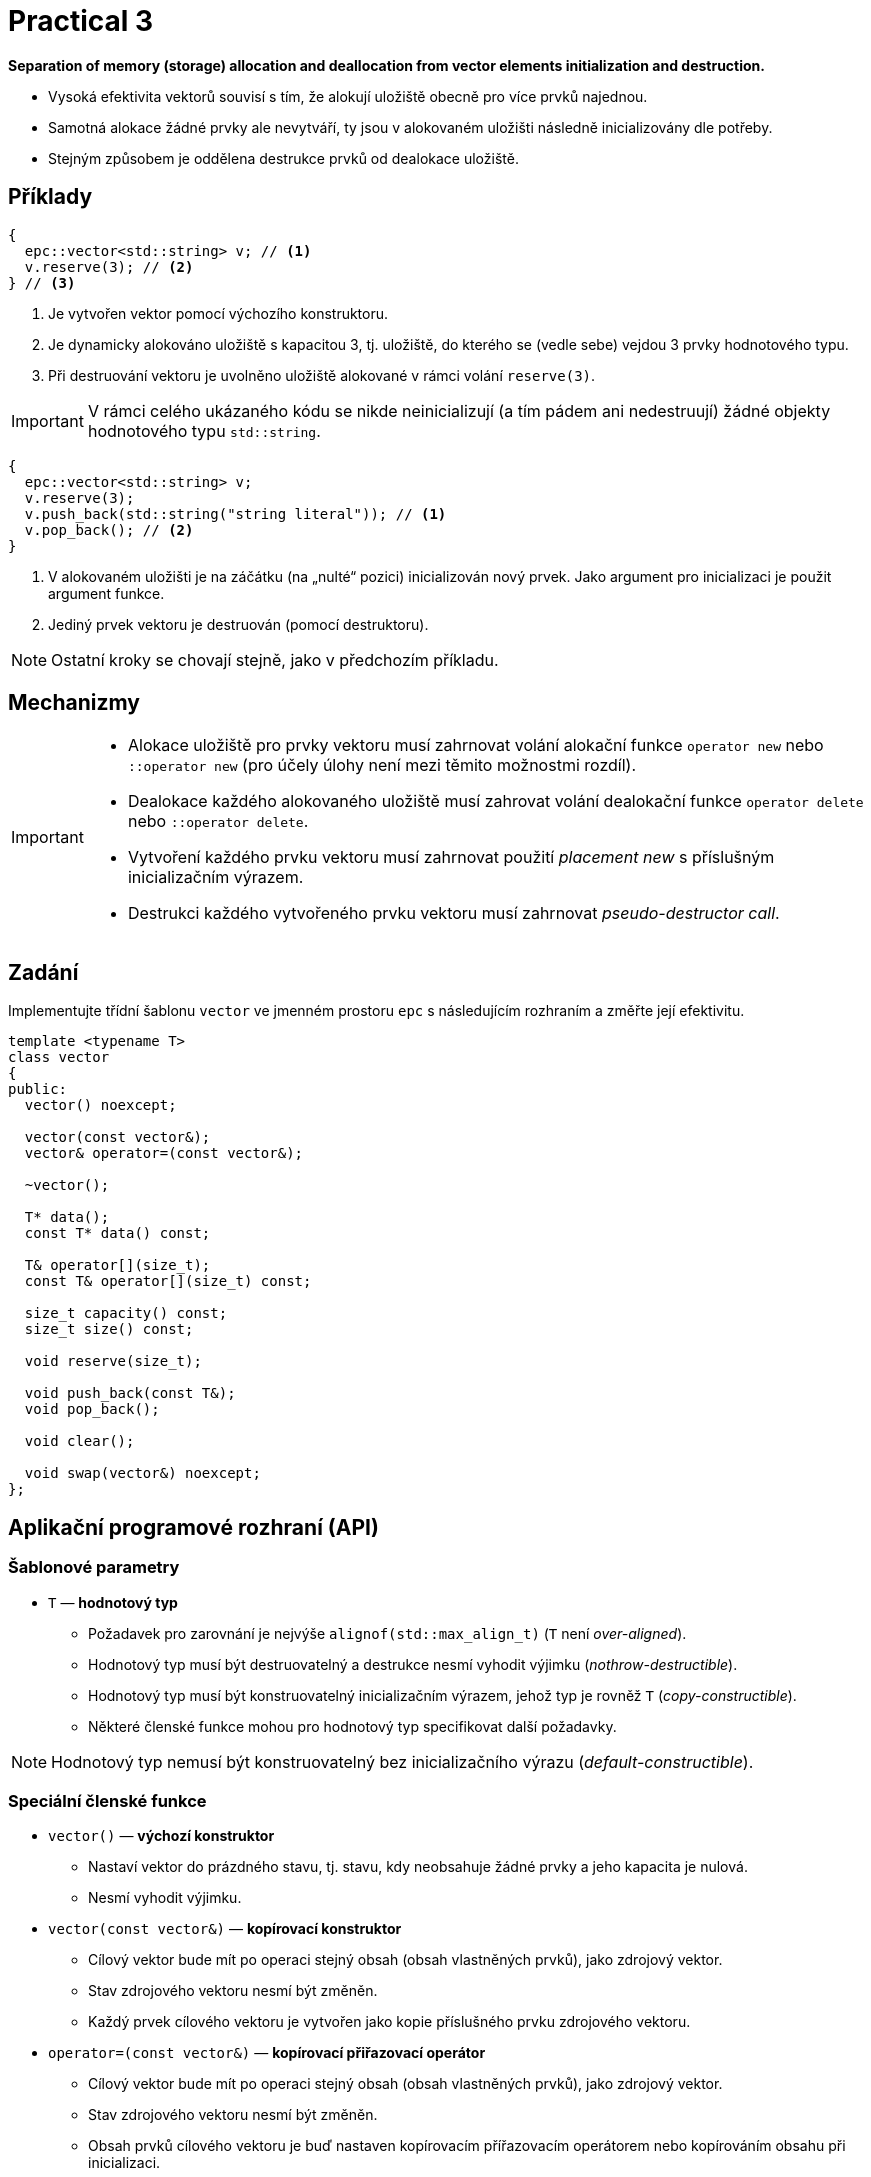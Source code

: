 = Practical 3

**Separation of memory (storage) allocation and deallocation from vector elements initialization and destruction.**

* Vysoká efektivita vektorů souvisí s tím, že alokují uložiště obecně pro více prvků najednou.
* Samotná alokace žádné prvky ale nevytváří, ty jsou v alokovaném uložišti následně inicializovány dle potřeby.
* Stejným způsobem je oddělena destrukce prvků od dealokace uložiště.

== Příklady

[source,c++]
----
{
  epc::vector<std::string> v; // <1>
  v.reserve(3); // <2>  
} // <3>
----

<1> Je vytvořen vektor pomocí výchozího konstruktoru. 
<2> Je dynamicky alokováno uložiště s kapacitou 3, tj. uložiště, do kterého se (vedle sebe) vejdou 3 prvky hodnotového typu.
<3> Při destruování vektoru je uvolněno uložiště alokované v rámci volání `reserve(3)`.

IMPORTANT: V rámci celého ukázaného kódu se nikde neinicializují (a tím pádem ani nedestruují) žádné objekty hodnotového typu `std::string`.

[source,c++]
----
{
  epc::vector<std::string> v; 
  v.reserve(3); 
  v.push_back(std::string("string literal")); // <1>
  v.pop_back(); // <2>
} 
----
<1> V alokovaném uložišti je na záčátku (na „nulté“ pozici) inicializován nový prvek. Jako argument pro inicializaci je použit argument funkce.
<2> Jediný prvek vektoru je destruován (pomocí destruktoru).

NOTE: Ostatní kroky se chovají stejně, jako v předchozím příkladu.

== Mechanizmy

[IMPORTANT]
====
* Alokace uložiště pro prvky vektoru musí zahrnovat volání alokační funkce `operator new` nebo `::operator new` (pro účely úlohy není mezi těmito možnostmi rozdíl).
* Dealokace každého alokovaného uložiště musí zahrovat volání dealokační funkce `operator delete` nebo `::operator delete`.
* Vytvoření každého prvku vektoru musí zahrnovat použití _placement new_ s příslušným inicializačním výrazem.
* Destrukci každého vytvořeného prvku vektoru musí zahrnovat _pseudo-destructor call_.
====

== Zadání

Implementujte třídní šablonu `vector` ve jmenném prostoru `epc` s následujícím rozhraním a změřte její efektivitu.

[source,c++]
----
template <typename T>
class vector
{
public:
  vector() noexcept; 

  vector(const vector&);
  vector& operator=(const vector&); 

  ~vector();  

  T* data();  
  const T* data() const; 

  T& operator[](size_t); 
  const T& operator[](size_t) const; 

  size_t capacity() const; 
  size_t size() const; 

  void reserve(size_t); 

  void push_back(const T&); 
  void pop_back();

  void clear(); 

  void swap(vector&) noexcept;   
};
----

== Aplikační programové rozhraní (API)

=== Šablonové parametry

* `T` — *hodnotový typ*
** Požadavek pro zarovnání je nejvýše `alignof(std::max_align_t)` (`T` není _over-aligned_).
** Hodnotový typ musí být destruovatelný a destrukce nesmí vyhodit výjimku (_nothrow-destructible_).
** Hodnotový typ musí být konstruovatelný inicializačním výrazem, jehož typ je rovněž `T` (_copy-constructible_).
** Některé členské funkce mohou pro hodnotový typ specifikovat další požadavky.

NOTE: Hodnotový typ nemusí být konstruovatelný bez inicializačního výrazu (_default-constructible_).

=== Speciální členské funkce

* `vector()` — *výchozí konstruktor*
** Nastaví vektor do prázdného stavu, tj. stavu, kdy neobsahuje žádné prvky a jeho kapacita je nulová.
** Nesmí vyhodit výjimku.

* `vector(const vector&)` — *kopírovací konstruktor*
** Cílový vektor bude mít po operaci stejný obsah (obsah vlastněných prvků), jako zdrojový vektor.
** Stav zdrojového vektoru nesmí být změněn.
** Každý prvek cílového vektoru je vytvořen jako kopie příslušného prvku zdrojového vektoru.

* `operator=(const vector&)` — *kopírovací přiřazovací operátor*
** Cílový vektor bude mít po operaci stejný obsah (obsah vlastněných prvků), jako zdrojový vektor.
** Stav zdrojového vektoru nesmí být změněn.
** Obsah prvků cílového vektoru je buď nastaven kopírovacím přířazovacím operátorem nebo kopírováním obsahu při inicializaci.
** Vyžaduje hodnotový typ přiřaditelný výrazem, jehož typ je rovněž `T` (_copy-assignable_).

IMPORTANT: Kopírovací přiřazovací operátor musí fungovat i v případě, že zdrojový a cílový vektor představují stejný objekt (tzv. „self-assignment“).

* `~vector()` — *destruktor* 
** V případě potřeby destruuje existující prvky vektoru a dealokuje alokovanou paměť.

=== Přístup k prvkům

* `data()` — *ukazatel na první prvek*
** Pokud vektor obsahuje nějaké prvky, vrací ukazatel na první z nich. 
** V opačném případě vrátí nulový ukazatel.

NOTE: Funkce existuje ve dvou variantách, tj. jako _(nekonstantní) členská funkce_ a _konstantní členská funkce_.

* `operator[]` — *refernce na požadovaný prvek*
** Pokud vektor obsahuje prvek s indexem `i`, vrátí referenci, která je na něj navázána.
** V opačném případě není chování definováno.

NOTE: Operátor existuje ve dvou variantách, tj. jako _(nekonstantní) členská funkce_ a _konstantní členská funkce_.

=== Informace o vektoru

* `capacity()` — *informace o kapacitě*
** Vrátí informaci o kapacitě vektoru, tj. počtu prvků, které se vejdou do uložiště naposledy alokovaného pomocí alokační funkce `operator new`.

* `size()` — *informace o počtu prvků*
** Vrátí informaci o velikosti vektoru, tj. počtu prvků, které vektor obsahuje/spravuje (tj., které se nacházejí v aktuálně alokovaném uložišti).

=== Navýšení kapacity

* `reserve(size_t capacity)` — *navýšení kapacity*
** Pokud `capacity` je menší nebo rovno aktální kapacitě vektoru, nemá žádný efekt.
** V opačném případě pomocí „realokace“ navýší kapacitu vektoru na `capacity`.
** Realokace zahrnuje následující kroky:
*** Je alokováno nové uložiště s požadovanou kapacitou pomocí alokační funkce `operator new`.
*** Pro každý prvek ve stávajícím uložišti je v novém uložišti vytvořena (inicializována) jeho kopie.
*** Prvky ve stávajícím uložišti jsou destruovány a stávající uložiště je dealokováno.

NOTE: Pro třídní typy jsou kopie prvků vytvářeny pomocí kopírovacího konstruktoru.

=== Vložení a mazání prvků

* `push_back(const T& value)` — *vložení prvku*
** Vytvoří na konci vektoru (adresa `data() + size()`) nový prvek tak, že pro jeho inicializaci použije výraz `value`.
** Pokud při spuštění funkce je velikost vektoru rovna jeho kapacitě, provede nejprve „realokaci“ dle popisu funkce `reserve()`.
** V rámci realokace je stávající kapacita vektoru obecně zdvojnásobena; pouze pokud byla nulová, je nastavena na 1.

* `pop_back()` — *odstranění posledního prvku*
** Pokud vektor není prázdný, destruuje jeho poslední prvek.
** V opačném případě není chování definováno.
** Nemění kapacitu vektoru.

* `clear()` — *odstranění všech prvků*
** Pokud vektor není prázdný, destruuje jeho všechny prvky.
** Nemění kapacitu vektoru.

=== Prohození obsahu

* `swap(vector& other)` — *prohození obsahu*
** Prohodí obsah dvou vektorů, tj. vektor `+*this+` bude po operaci obsahovat stejné prvky, které měl před operací vektor `other`, a opačně.

IMPORTANT: Tato operace nesmí vyhodit výjimku.

== Ošetřování výjimek

V rámci této úlohy není potřeba řešit korektní ošetřování výjimek.

////

* Veškeré implementované operace vektoru musí provádět korektní ošetřování výjimek.

[WARNING]
====
* Pokud v nějaké operaci nastane výjimka, obsah zúčastněných vektorů musí být zachován.
* Toto pravidlo neplatí pouze pro kopírovací přiřazovací operátor.
* Obsahem vektoru se myslí obsah jeho prvků a jejich počet. 
* Stav vektoru se po vyhození výjimky změnit může (např. jeho kapacita), pokud to není v rozporu s výše uvedenými pravidly
====

IMPORTANT: Pokud je nějaká výjímka odchycena v rámci členské funkce vektoru, musí být dále propagována na místo volání této funkce.

////

== Požadavky na implementaci

Platí pravidla z první úlohy.

== Řešení

Řešení zadané úlohy se skládá ze dvou částí:

. implementace třídní šablony `epc::vector`,
. zprávy z měření efektivity této implementace.

=== Implementace

Platí pravidla z první úlohy až na použití větve _practical3_.

=== Měření efektivity

* Změřte efektivitu vaší implementace pomocí programu se zdrojovým kódem v souboru `benchmark.cpp`.
* Měření proveďte přeložením a spuštěním programu na učebnových počítačích, kde jsou veškeré potřebné knihovny dostupné.
* Měření proveďte zvlášť pro program přeložený pomocí překladačů GCC a Clang.
* Překlad lze provést za použití souboru `Makefile` příkazy `make benchmark-gcc a make benchmark-clang`.

==== Závěrečná zpráva z měření 

* Ve zprávě o měření porovnejte naměřené časy s výsledky získanými při první úloze.
* Zahrňte zde rovněž výsledky získané pro `std::vector`.
* Tuto zprávu realizujte formou popisu (pole „Description“) požadavku _merge requrest_ při odevzdání úlohy.
* Ve zprávě uveďte naměřené časy pro jednotlivé implementace vektoru ze sloupce „Time“.
* Do závěrečné zprávy uveďte výsledky měření pro oba překladače.

== Hodnocení

* Pokud se v rámci hodnocené GitLab _úlohy_ nepodaří testovací program vůbec přeložit kvůli chybám v implementaci, bude udělený počet bodů nulový.
* V případě, že překlad proběhne v pořádu, ale v testovacím programu skončí některé testy neúspěšně, bude uděleno maximálně 5 bodů.
* V případě, že překlad i testy dopadnou v pořádku a bude odevzdána zpráva z měření, může bý udělen až maximální počet bodu, tj. 10.
